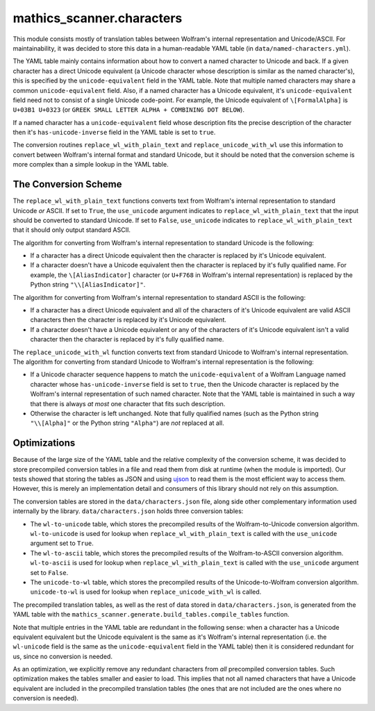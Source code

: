 mathics_scanner.characters
==========================

This module consists mostly of translation tables between Wolfram's internal
representation and Unicode/ASCII. For maintainability, it was decided to store
this data in a human-readable YAML table (in ``data/named-characters.yml``).

The YAML table mainly contains information about how to convert a
named character to Unicode and back. If a given character has a direct Unicode
equivalent (a Unicode character whose description is similar as the named
character's), this is specified by the ``unicode-equivalent`` field in the YAML
table. Note that multiple named characters may share a common
``unicode-equivalent`` field. Also, if a named character has a Unicode
equivalent, it's ``unicode-equivalent`` field need not to consist of a single
Unicode code-point. For example, the Unicode equivalent of ``\[FormalAlpha]``
is ``U+03B1 U+0323`` (or ``GREEK SMALL LETTER ALPHA + COMBINING DOT BELOW``).

If a named character has a ``unicode-equivalent`` field whose description fits
the precise description of the character then it's ``has-unicode-inverse``
field in the YAML table is set to ``true``.

The conversion routines ``replace_wl_with_plain_text`` and
``replace_unicode_with_wl`` use this information to convert between Wolfram's
internal format and standard Unicode, but it should be noted that the
conversion scheme is more complex than a simple lookup in the YAML table. 

The Conversion Scheme
---------------------

The ``replace_wl_with_plain_text`` functions converts text from Wolfram's
internal representation to standard Unicode *or* ASCII. If set to ``True``, the
``use_unicode`` argument indicates to ``replace_wl_with_plain_text`` that the
input should be converted to standard Unicode. If set to ``False``,
``use_unicode`` indicates to ``replace_wl_with_plain_text`` that it should only
output standard ASCII.

The algorithm for converting from Wolfram's internal representation to standard
Unicode is the following:

- If a character has a direct Unicode equivalent then the character is replaced
  by it's Unicode equivalent.
- If a character doesn't have a Unicode equivalent then the character is
  replaced by it's fully qualified name. For example, the ``\[AliasIndicator]``
  character (or ``U+F768`` in Wolfram's internal representation) is replaced by
  the Python string ``"\\[AliasIndicator]"``.

The algorithm for converting from Wolfram's internal representation to standard
ASCII is the following:

- If a character has a direct Unicode equivalent and all of the characters of
  it's Unicode equivalent are valid ASCII characters then the character is
  replaced by it's Unicode equivalent.
- If a character doesn't have a Unicode equivalent or any of the characters of
  it's Unicode equivalent isn't a valid character then the character is
  replaced by it's fully qualified name. 

The ``replace_unicode_with_wl`` function converts text from standard Unicode to
Wolfram's internal representation.  The algorithm for converting from standard
Unicode to Wolfram's internal representation is the following:

- If a Unicode character sequence happens to match the ``unicode-equivalent``
  of a Wolfram Language named character whose ``has-unicode-inverse`` field is
  set to ``true``, then the Unicode character is replaced by the Wolfram's internal
  representation of such named character. Note that the YAML table is
  maintained in such a way that there is always *at most* one character that
  fits such description.
- Otherwise the character is left unchanged. Note that fully qualified names
  (such as the Python string ``"\\[Alpha]"`` or the Python string ``"Alpha"``) are *not* replaced at all.

Optimizations
-------------

Because of the large size of the YAML table and the relative complexity of the
conversion scheme, it was decided to store precompiled conversion tables in a
file and read them from disk at runtime (when the module is imported). Our
tests showed that storing the tables as JSON and using `ujson
<https://github.com/ultrajson/ultrajson>`_ to read them is the most efficient
way to access them. However, this is merely an implementation detail and
consumers of this library should not rely on this assumption.

The conversion tables are stored in the ``data/characters.json`` file, along
side other complementary information used internally by the library.
``data/characters.json`` holds three conversion tables:

- The ``wl-to-unicode`` table, which stores the precompiled results of the
  Wolfram-to-Unicode conversion algorithm. ``wl-to-unicode`` is used for lookup
  when ``replace_wl_with_plain_text`` is called with the ``use_unicode``
  argument set to ``True``.
- The ``wl-to-ascii`` table, which stores the precompiled results of the
  Wolfram-to-ASCII conversion algorithm. ``wl-to-ascii`` is used for lookup
  when ``replace_wl_with_plain_text`` is called with the ``use_unicode``
  argument set to ``False``.
- The ``unicode-to-wl`` table, which stores the precompiled results of the
  Unicode-to-Wolfram conversion algorithm. ``unicode-to-wl`` is used for lookup
  when ``replace_unicode_with_wl`` is called.

The precompiled translation tables, as well as the rest of data stored in
``data/characters.json``, is generated from the YAML table with the
``mathics_scanner.generate.build_tables.compile_tables`` function.

Note that multiple entries in the YAML table are redundant in the following
sense: when a character has a Unicode equivalent equivalent but the Unicode
equivalent is the same as it's Wolfram's internal representation (i.e. the
``wl-unicode`` field is the same as the ``unicode-equivalent`` field in the
YAML table) then it is considered redundant for us, since no conversion is
needed.

As an optimization, we explicitly remove any redundant characters from *all*
precompiled conversion tables. Such optimization makes the tables smaller and
easier to load. This implies that not all named characters that have a Unicode
equivalent are included in the precompiled translation tables (the ones that
are not included are the ones where no conversion is needed).

